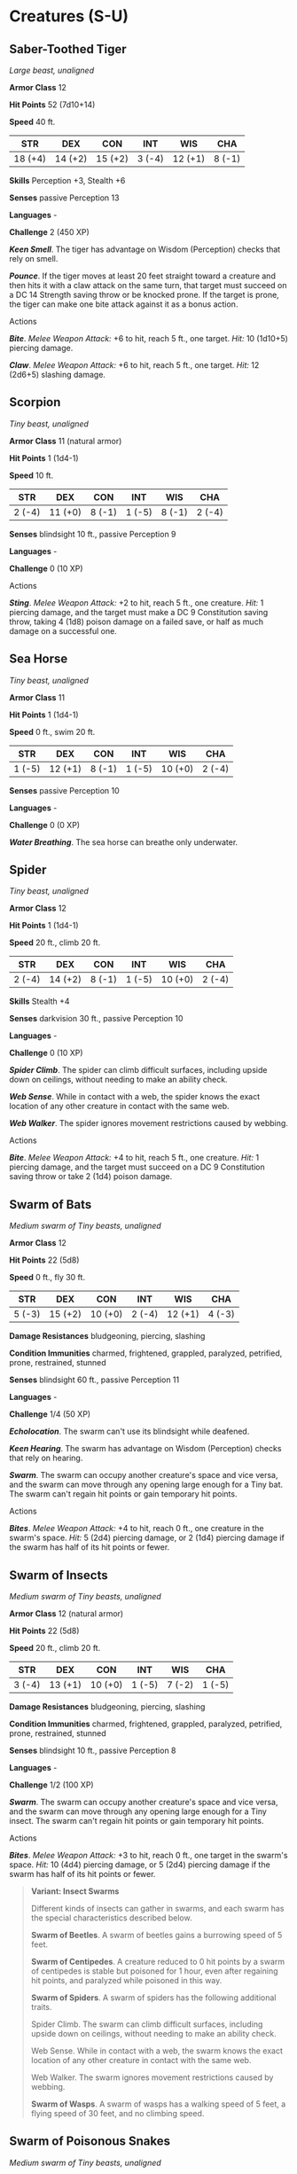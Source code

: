 * Creatures (S-U)
:PROPERTIES:
:CUSTOM_ID: creatures-s-u
:END:
** Saber-Toothed Tiger
:PROPERTIES:
:CUSTOM_ID: saber-toothed-tiger
:END:
/Large beast, unaligned/

*Armor Class* 12

*Hit Points* 52 (7d10+14)

*Speed* 40 ft.

| STR     | DEX     | CON     | INT    | WIS     | CHA    |
|---------+---------+---------+--------+---------+--------|
| 18 (+4) | 14 (+2) | 15 (+2) | 3 (-4) | 12 (+1) | 8 (-1) |

*Skills* Perception +3, Stealth +6

*Senses* passive Perception 13

*Languages* -

*Challenge* 2 (450 XP)

*/Keen Smell/*. The tiger has advantage on Wisdom (Perception) checks
that rely on smell.

*/Pounce/*. If the tiger moves at least 20 feet straight toward a
creature and then hits it with a claw attack on the same turn, that
target must succeed on a DC 14 Strength saving throw or be knocked
prone. If the target is prone, the tiger can make one bite attack
against it as a bonus action.

****** Actions
:PROPERTIES:
:CUSTOM_ID: actions
:END:
*/Bite/*. /Melee Weapon Attack:/ +6 to hit, reach 5 ft., one target.
/Hit:/ 10 (1d10+5) piercing damage.

*/Claw/*. /Melee Weapon Attack:/ +6 to hit, reach 5 ft., one target.
/Hit:/ 12 (2d6+5) slashing damage.

** Scorpion
:PROPERTIES:
:CUSTOM_ID: scorpion
:END:
/Tiny beast, unaligned/

*Armor Class* 11 (natural armor)

*Hit Points* 1 (1d4-1)

*Speed* 10 ft.

| STR    | DEX     | CON    | INT    | WIS    | CHA    |
|--------+---------+--------+--------+--------+--------|
| 2 (-4) | 11 (+0) | 8 (-1) | 1 (-5) | 8 (-1) | 2 (-4) |

*Senses* blindsight 10 ft., passive Perception 9

*Languages* -

*Challenge* 0 (10 XP)

****** Actions
:PROPERTIES:
:CUSTOM_ID: actions-1
:END:
*/Sting/*. /Melee Weapon Attack:/ +2 to hit, reach 5 ft., one creature.
/Hit:/ 1 piercing damage, and the target must make a DC 9 Constitution
saving throw, taking 4 (1d8) poison damage on a failed save, or half as
much damage on a successful one.

** Sea Horse
:PROPERTIES:
:CUSTOM_ID: sea-horse
:END:
/Tiny beast, unaligned/

*Armor Class* 11

*Hit Points* 1 (1d4-1)

*Speed* 0 ft., swim 20 ft.

| STR    | DEX     | CON    | INT    | WIS     | CHA    |
|--------+---------+--------+--------+---------+--------|
| 1 (-5) | 12 (+1) | 8 (-1) | 1 (-5) | 10 (+0) | 2 (-4) |

*Senses* passive Perception 10

*Languages* -

*Challenge* 0 (0 XP)

*/Water Breathing/*. The sea horse can breathe only underwater.

** Spider
:PROPERTIES:
:CUSTOM_ID: spider
:END:
/Tiny beast, unaligned/

*Armor Class* 12

*Hit Points* 1 (1d4-1)

*Speed* 20 ft., climb 20 ft.

| STR    | DEX     | CON    | INT    | WIS     | CHA    |
|--------+---------+--------+--------+---------+--------|
| 2 (-4) | 14 (+2) | 8 (-1) | 1 (-5) | 10 (+0) | 2 (-4) |

*Skills* Stealth +4

*Senses* darkvision 30 ft., passive Perception 10

*Languages* -

*Challenge* 0 (10 XP)

*/Spider Climb/*. The spider can climb difficult surfaces, including
upside down on ceilings, without needing to make an ability check.

*/Web Sense/*. While in contact with a web, the spider knows the exact
location of any other creature in contact with the same web.

*/Web Walker/*. The spider ignores movement restrictions caused by
webbing.

****** Actions
:PROPERTIES:
:CUSTOM_ID: actions-2
:END:
*/Bite/*. /Melee Weapon Attack:/ +4 to hit, reach 5 ft., one creature.
/Hit:/ 1 piercing damage, and the target must succeed on a DC 9
Constitution saving throw or take 2 (1d4) poison damage.

** Swarm of Bats
:PROPERTIES:
:CUSTOM_ID: swarm-of-bats
:END:
/Medium swarm of Tiny beasts, unaligned/

*Armor Class* 12

*Hit Points* 22 (5d8)

*Speed* 0 ft., fly 30 ft.

| STR    | DEX     | CON     | INT    | WIS     | CHA    |
|--------+---------+---------+--------+---------+--------|
| 5 (-3) | 15 (+2) | 10 (+0) | 2 (-4) | 12 (+1) | 4 (-3) |

*Damage Resistances* bludgeoning, piercing, slashing

*Condition Immunities* charmed, frightened, grappled, paralyzed,
petrified, prone, restrained, stunned

*Senses* blindsight 60 ft., passive Perception 11

*Languages* -

*Challenge* 1/4 (50 XP)

*/Echolocation/*. The swarm can't use its blindsight while deafened.

*/Keen Hearing/*. The swarm has advantage on Wisdom (Perception) checks
that rely on hearing.

*/Swarm/*. The swarm can occupy another creature's space and vice versa,
and the swarm can move through any opening large enough for a Tiny bat.
The swarm can't regain hit points or gain temporary hit points.

****** Actions
:PROPERTIES:
:CUSTOM_ID: actions-3
:END:
*/Bites/*. /Melee Weapon Attack:/ +4 to hit, reach 0 ft., one creature
in the swarm's space. /Hit:/ 5 (2d4) piercing damage, or 2 (1d4)
piercing damage if the swarm has half of its hit points or fewer.

** Swarm of Insects
:PROPERTIES:
:CUSTOM_ID: swarm-of-insects
:END:
/Medium swarm of Tiny beasts, unaligned/

*Armor Class* 12 (natural armor)

*Hit Points* 22 (5d8)

*Speed* 20 ft., climb 20 ft.

| STR    | DEX     | CON     | INT    | WIS    | CHA    |
|--------+---------+---------+--------+--------+--------|
| 3 (-4) | 13 (+1) | 10 (+0) | 1 (-5) | 7 (-2) | 1 (-5) |

*Damage Resistances* bludgeoning, piercing, slashing

*Condition Immunities* charmed, frightened, grappled, paralyzed,
petrified, prone, restrained, stunned

*Senses* blindsight 10 ft., passive Perception 8

*Languages* -

*Challenge* 1/2 (100 XP)

*/Swarm/*. The swarm can occupy another creature's space and vice versa,
and the swarm can move through any opening large enough for a Tiny
insect. The swarm can't regain hit points or gain temporary hit points.

****** Actions
:PROPERTIES:
:CUSTOM_ID: actions-4
:END:
*/Bites/*. /Melee Weapon Attack:/ +3 to hit, reach 0 ft., one target in
the swarm's space. /Hit:/ 10 (4d4) piercing damage, or 5 (2d4) piercing
damage if the swarm has half of its hit points or fewer.

#+begin_quote
*Variant: Insect Swarms*

Different kinds of insects can gather in swarms, and each swarm has the
special characteristics described below.

*Swarm of Beetles*. A swarm of beetles gains a burrowing speed of 5
feet.

*Swarm of Centipedes*. A creature reduced to 0 hit points by a swarm of
centipedes is stable but poisoned for 1 hour, even after regaining hit
points, and paralyzed while poisoned in this way.

*Swarm of Spiders*. A swarm of spiders has the following additional
traits.

Spider Climb. The swarm can climb difficult surfaces, including upside
down on ceilings, without needing to make an ability check.

Web Sense. While in contact with a web, the swarm knows the exact
location of any other creature in contact with the same web.

Web Walker. The swarm ignores movement restrictions caused by webbing.

*Swarm of Wasps*. A swarm of wasps has a walking speed of 5 feet, a
flying speed of 30 feet, and no climbing speed.

#+end_quote

** Swarm of Poisonous Snakes
:PROPERTIES:
:CUSTOM_ID: swarm-of-poisonous-snakes
:END:
/Medium swarm of Tiny beasts, unaligned/

*Armor Class* 14

*Hit Points* 36 (8d8)

*Speed* 30 ft., swim 30 ft.

| STR    | DEX     | CON     | INT    | WIS     | CHA    |
|--------+---------+---------+--------+---------+--------|
| 8 (-1) | 18 (+4) | 11 (+0) | 1 (-5) | 10 (+0) | 3 (-4) |

*Damage Resistances* bludgeoning, piercing, slashing

*Condition Immunities* charmed, frightened, grappled, paralyzed,
petrified, prone, restrained, stunned

*Senses* blindsight 10 ft., passive Perception 10

*Languages* -

*Challenge* 2 (450 XP)

*/Swarm/*. The swarm can occupy another creature's space and vice versa,
and the swarm can move through any opening large enough for a Tiny
snake. The swarm can't regain hit points or gain temporary hit points.

****** Actions
:PROPERTIES:
:CUSTOM_ID: actions-5
:END:
*/Bites/*. /Melee Weapon Attack:/ +6 to hit, reach 0 ft., one creature
in the swarm's space. /Hit:/ 7 (2d6) piercing damage, or 3 (1d6)
piercing damage if the swarm has half of its hit points or fewer. The
target must make a DC 10 Constitution saving throw, taking 14 (4d6)
poison damage on a failed save, or half as much damage on a successful
one.

** Swarm of Quippers
:PROPERTIES:
:CUSTOM_ID: swarm-of-quippers
:END:
/Medium swarm of Tiny beasts, unaligned/

*Armor Class* 13

*Hit Points* 28 (8d8-8)

*Speed* 0 ft., swim 40 ft.

| STR     | DEX     | CON    | INT    | WIS    | CHA    |
|---------+---------+--------+--------+--------+--------|
| 13 (+1) | 16 (+3) | 9 (-1) | 1 (-5) | 7 (-2) | 2 (-4) |

*Damage Resistances* bludgeoning, piercing, slashing

*Condition Immunities* charmed, frightened, grappled, paralyzed,
petrified, prone, restrained, stunned

*Senses* darkvision 60 ft., passive Perception 8

*Languages* -

*Challenge* 1 (200 XP)

*/Blood Frenzy/*. The swarm has advantage on melee attack rolls against
any creature that doesn't have all its hit points.

*/Swarm/*. The swarm can occupy another creature's space and vice versa,
and the swarm can move through any opening large enough for a Tiny
quipper. The swarm can't regain hit points or gain temporary hit points.

*/Water Breathing/*. The swarm can breathe only underwater.

****** Actions
:PROPERTIES:
:CUSTOM_ID: actions-6
:END:
*/Bites/*. /Melee Weapon Attack:/ +5 to hit, reach 0 ft., one creature
in the swarm's space. /Hit:/ 14 (4d6) piercing damage, or 7 (2d6)
piercing damage if the swarm has half of its hit points or fewer.

** Swarm of Rats
:PROPERTIES:
:CUSTOM_ID: swarm-of-rats
:END:
/Medium swarm of Tiny beasts, unaligned/

*Armor Class* 10

*Hit Points* 24 (7d8-7)

*Speed* 30 ft.

| STR    | DEX     | CON    | INT    | WIS     | CHA    |
|--------+---------+--------+--------+---------+--------|
| 9 (-1) | 11 (+0) | 9 (-1) | 2 (-4) | 10 (+0) | 3 (-4) |

*Damage Resistances* bludgeoning, piercing, slashing

*Condition Immunities* charmed, frightened, grappled, paralyzed,
petrified, prone, restrained, stunned

*Senses* darkvision 30 ft., passive Perception 10

*Languages* -

*Challenge* 1/4 (50 XP)

*/Keen Smell/*. The swarm has advantage on Wisdom (Perception) checks
that rely on smell.

*/Swarm/*. The swarm can occupy another creature's space and vice versa,
and the swarm can move through any opening large enough for a Tiny rat.
The swarm can't regain hit points or gain temporary hit points.

****** Actions
:PROPERTIES:
:CUSTOM_ID: actions-7
:END:
*/Bites/*. /Melee Weapon Attack:/ +2 to hit, reach 0 ft., one target in
the swarm's space. /Hit:/ 7 (2d6) piercing damage, or 3 (1d6) piercing
damage if the swarm has half of its hit points or fewer.

** Swarm of Ravens
:PROPERTIES:
:CUSTOM_ID: swarm-of-ravens
:END:
/Medium swarm of Tiny beasts, unaligned/

*Armor Class* 12

*Hit Points* 24 (7d8-7)

*Speed* 10 ft., fly 50 ft.

| STR    | DEX     | CON    | INT    | WIS     | CHA    |
|--------+---------+--------+--------+---------+--------|
| 6 (-2) | 14 (+2) | 8 (-1) | 3 (-4) | 12 (+1) | 6 (-2) |

*Skills* Perception +5

*Damage Resistances* bludgeoning, piercing, slashing

*Condition Immunities* charmed, frightened, grappled, paralyzed,
petrified, prone, restrained, stunned

*Senses* passive Perception 15

*Languages* -

*Challenge* 1/4 (50 XP)

*/Swarm/*. The swarm can occupy another creature's space and vice versa,
and the swarm can move through any opening large enough for a Tiny
raven. The swarm can't regain hit points or gain temporary hit points.

****** Actions
:PROPERTIES:
:CUSTOM_ID: actions-8
:END:
*/Beaks/*. /Melee Weapon Attack:/ +4 to hit, reach 5 ft., one target in
the swarm's space. /Hit:/ 7 (2d6) piercing damage, or 3 (1d6) piercing
damage if the swarm has half of its hit points or fewer.

** Tiger
:PROPERTIES:
:CUSTOM_ID: tiger
:END:
/Large beast, unaligned/

*Armor Class* 12

*Hit Points* 37 (5d10+10)

*Speed* 40 ft.

| STR     | DEX     | CON     | INT    | WIS     | CHA    |
|---------+---------+---------+--------+---------+--------|
| 17 (+3) | 15 (+2) | 14 (+2) | 3 (-4) | 12 (+1) | 8 (-1) |

*Skills* Perception +3, Stealth +6

*Senses* darkvision 60 ft., passive Perception 13

*Languages* -

*Challenge* 1 (200 XP)

*/Keen Smell/*. The tiger has advantage on Wisdom (Perception) checks
that rely on smell.

*/Pounce/*. If the tiger moves at least 20 feet straight toward a
creature and then hits it with a claw attack on the same turn, that
target must succeed on a DC 13 Strength saving throw or be knocked
prone. If the target is prone, the tiger can make one bite attack
against it as a bonus action.

****** Actions
:PROPERTIES:
:CUSTOM_ID: actions-9
:END:
*/Bite/*. /Melee Weapon Attack:/ +5 to hit, reach 5 ft., one target.
/Hit:/ 8 (1d10+3) piercing damage.

*/Claw/*. /Melee Weapon Attack:/ +5 to hit, reach 5 ft., one target.
/Hit:/ 7 (1d8+3) slashing damage.
